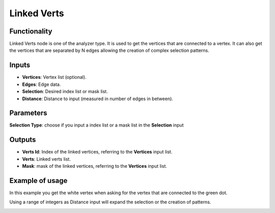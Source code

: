 Linked Verts
============

Functionality
-------------

Linked Verts node is one of the analyzer type. It is used  to get the vertices that are connected to a vertex. It can also get the vertices that are separated by N edges allowing the creation of complex selection patterns.

Inputs
------

- **Vertices**: Vertex list (optional).
- **Edges**: Edge data. 
- **Selection**: Desired index list or mask list. 
- **Distance**: Distance to input (measured in number of edges in between).

Parameters
----------

**Selection Type**: choose if you input a index list or a mask list in the **Selection** input


Outputs
-------

- **Verts Id**: Index of the linked vertices, referring to the **Vertices** input list.
- **Verts**: Linked verts list.
- **Mask**: mask of the linked vertices, referring to the **Vertices** input list. 


Example of usage
----------------

In this example you get the white vertex when asking for the vertex that are connected to the green dot.

.. image:: https://user-images.githubusercontent.com/10011941/57044482-fd173300-6c6a-11e9-9d74-f6e78b20c934.png
  :alt: Linked Verts.PNG

Using a range of integers as Distance input will expand the selection or the creation of patterns.

.. image:: https://user-images.githubusercontent.com/10011941/57044498-030d1400-6c6b-11e9-8059-8319227c4df1.png
  :alt: Linked Verts.PNG

.. image:: https://user-images.githubusercontent.com/10011941/57044502-06a09b00-6c6b-11e9-83fb-ef3873a703f6.png
  :alt: Linked Verts.PNG

.. image:: https://user-images.githubusercontent.com/10011941/57044827-25ebf800-6c6c-11e9-8537-b65948cf158e.png
  :alt: Linked Verts.PNG